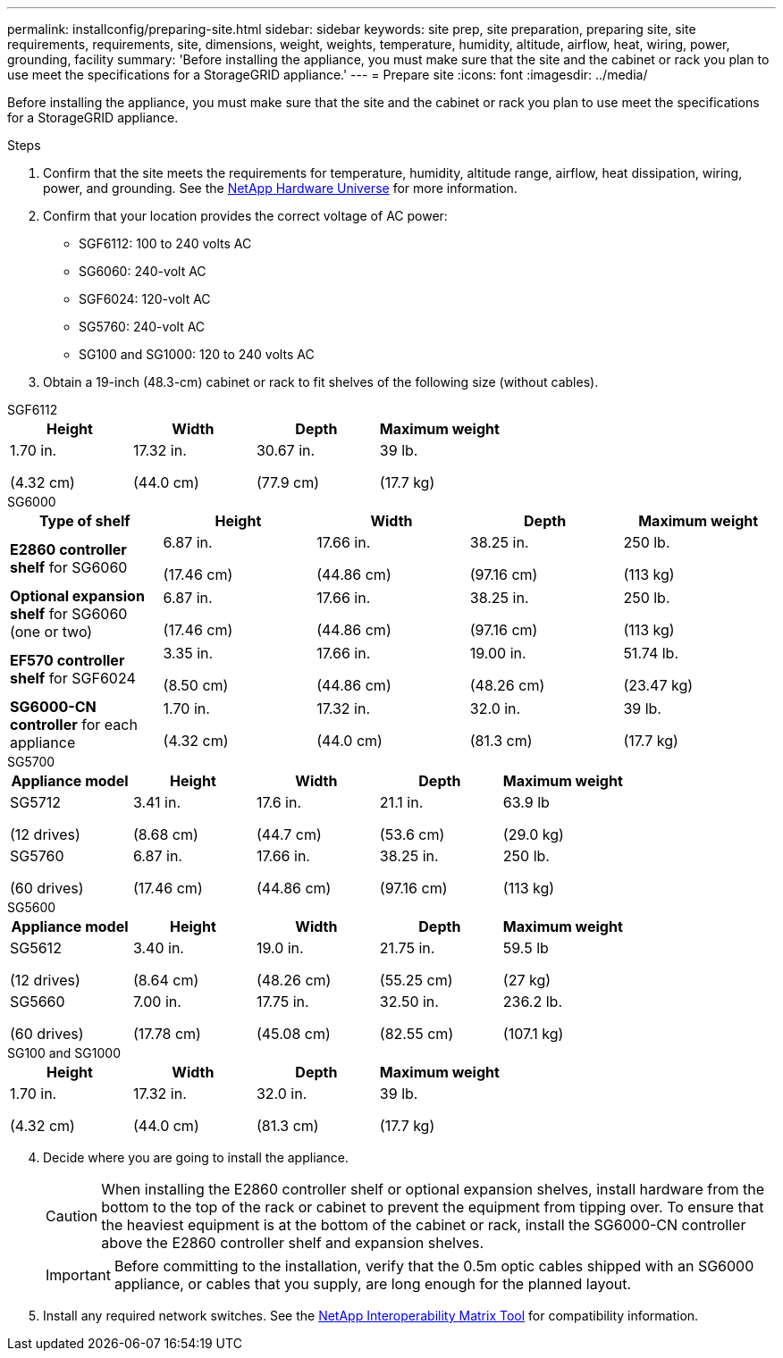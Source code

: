 ---
permalink: installconfig/preparing-site.html
sidebar: sidebar
keywords: site prep, site preparation, preparing site, site requirements, requirements, site, dimensions, weight, weights, temperature, humidity, altitude, airflow, heat, wiring, power, grounding, facility
summary: 'Before installing the appliance, you must make sure that the site and the cabinet or rack you plan to use meet the specifications for a StorageGRID appliance.'
---
= Prepare site
:icons: font
:imagesdir: ../media/

[.lead]
Before installing the appliance, you must make sure that the site and the cabinet or rack you plan to use meet the specifications for a StorageGRID appliance.

.Steps

. Confirm that the site meets the requirements for temperature, humidity, altitude range, airflow, heat dissipation, wiring, power, and grounding. See the https://hwu.netapp.com[NetApp Hardware Universe^] for more information.
. Confirm that your location provides the correct voltage of AC power:
+
* SGF6112: 100 to 240 volts AC
* SG6060: 240-volt AC 
* SGF6024: 120-volt AC
* SG5760: 240-volt AC
// No power listed for SG5600.
* SG100 and SG1000: 120 to 240 volts AC

. Obtain a 19-inch (48.3-cm) cabinet or rack to fit shelves of the following size (without cables).

[role="tabbed-block"]
====
.SGF6112
--
[options="header"]
|===
| Height| Width| Depth| Maximum weight
a|
1.70 in.

(4.32 cm)
a|
17.32 in.

(44.0 cm)
a|
30.67 in.

(77.9 cm)
a|
39 lb.

(17.7 kg)

|===
--

.SG6000
--
[options="header"]
|===
| Type of shelf| Height| Width| Depth| Maximum weight
a|
*E2860 controller shelf* for SG6060
a|
6.87 in.

(17.46 cm)
a|
17.66 in.

(44.86 cm)
a|
38.25 in.

(97.16 cm)
a|
250 lb.

(113 kg)
a|
*Optional expansion shelf* for SG6060 (one or two)
a|
6.87 in.

(17.46 cm)
a|
17.66 in.

(44.86 cm)
a|
38.25 in.

(97.16 cm)
a|
250 lb.

(113 kg)
a|
*EF570 controller shelf* for SGF6024
a|
3.35 in.

(8.50 cm)
a|
17.66 in.

(44.86 cm)
a|
19.00 in.

(48.26 cm)
a|
51.74 lb.

(23.47 kg)
a|
*SG6000-CN controller* for each appliance
a|
1.70 in.

(4.32 cm)
a|
17.32 in.

(44.0 cm)
a|
32.0 in.

(81.3 cm)
a|
39 lb.

(17.7 kg)
|===
--

.SG5700
--
[options="header"]
|===
| Appliance model| Height| Width| Depth| Maximum weight
a|
SG5712

(12 drives)
a|
3.41 in.

(8.68 cm)
a|
17.6 in.

(44.7 cm)
a|
21.1 in.

(53.6 cm)
a|
63.9 lb

(29.0 kg)
a|
SG5760

(60 drives)
a|
6.87 in.

(17.46 cm)
a|
17.66 in.

(44.86 cm)
a|
38.25 in.

(97.16 cm)
a|
250 lb.

(113 kg)

|===
--

.SG5600
--
[options="header"]
|===

| Appliance model| Height| Width| Depth| Maximum weight
a|
SG5612

(12 drives)
a|
3.40 in.

(8.64 cm)
a|
19.0 in.

(48.26 cm)
a|
21.75 in.

(55.25 cm)
a|
59.5 lb

(27 kg)
a|
SG5660

(60 drives)
a|
7.00 in.

(17.78 cm)
a|
17.75 in.

(45.08 cm)
a|
32.50 in.

(82.55 cm)
a|
236.2 lb.

(107.1 kg)

|===
--

.SG100 and SG1000
--
[options="header"]
|===
| Height| Width| Depth| Maximum weight
a|
1.70 in.

(4.32 cm)
a|
17.32 in.

(44.0 cm)
a|
32.0 in.

(81.3 cm)
a|
39 lb.

(17.7 kg)

|===
--
====

[start=4]
. Decide where you are going to install the appliance.
+
CAUTION: When installing the E2860 controller shelf or optional expansion shelves, install hardware from the bottom to the top of the rack or cabinet to prevent the equipment from tipping over. To ensure that the heaviest equipment is at the bottom of the cabinet or rack, install the SG6000-CN controller above the E2860 controller shelf and expansion shelves.
+
IMPORTANT: Before committing to the installation, verify that the 0.5m optic cables shipped with an SG6000 appliance, or cables that you supply, are long enough for the planned layout.

. Install any required network switches. See the link:https://imt.netapp.com/matrix/#welcome[NetApp Interoperability Matrix Tool^] for compatibility information.
